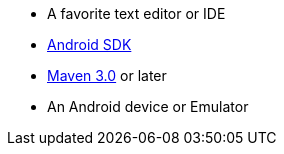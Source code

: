  - A favorite text editor or IDE
 - http://developer.android.com/sdk/index.html[Android SDK]
 - http://maven.apache.org/download.cgi[Maven 3.0] or later
 - An Android device or Emulator
